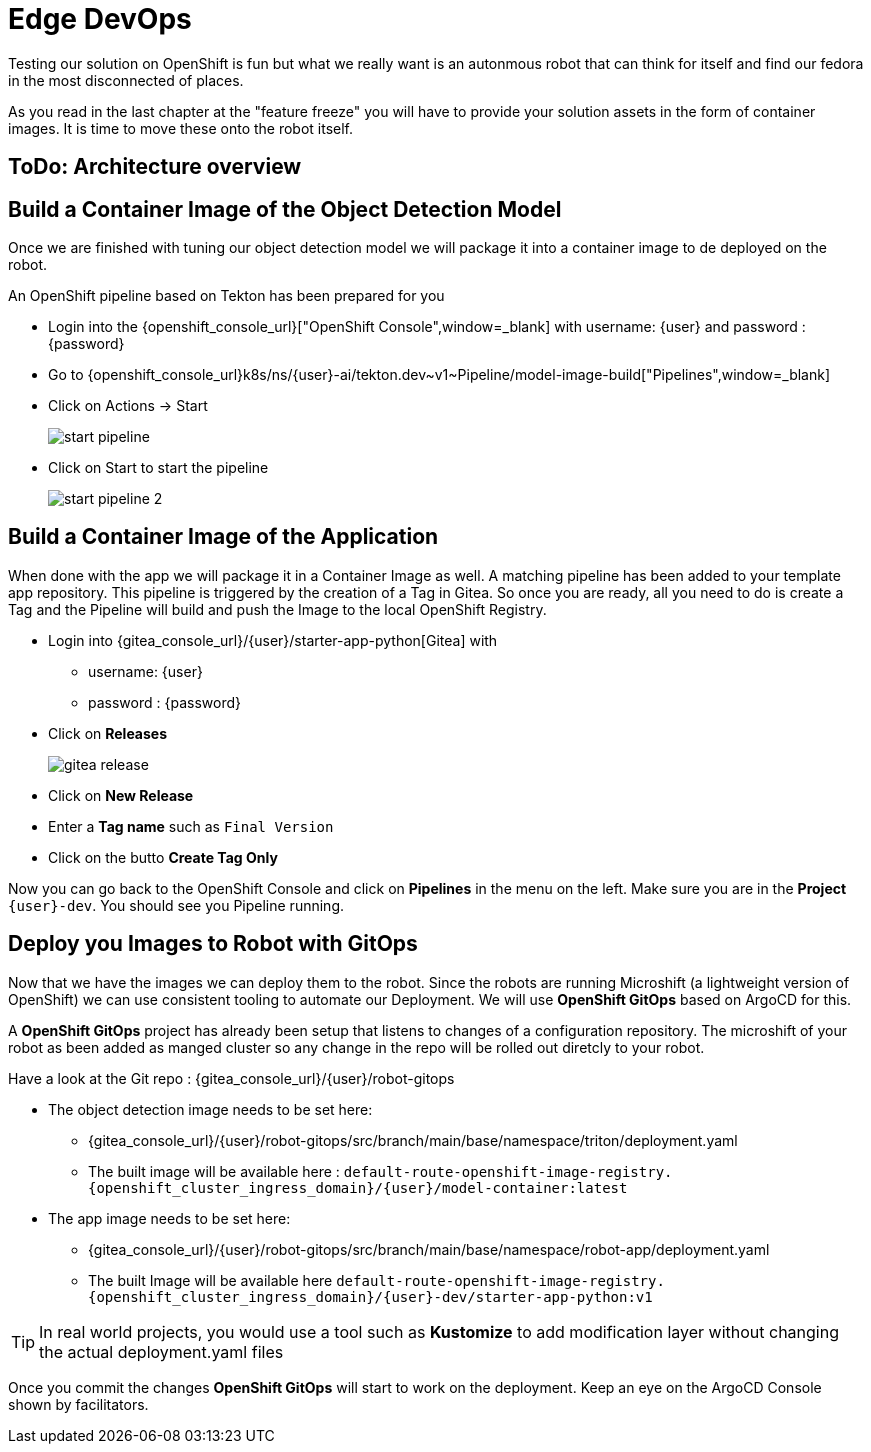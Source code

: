 = Edge DevOps

Testing our solution on OpenShift is fun but what we really want is an autonmous robot that can think for itself and find our fedora in the most disconnected of places.

As you read in the last chapter at the "feature freeze" you will have to provide your solution assets in the form of container images.  It is time to move these onto the robot itself.

== ToDo: Architecture overview


== Build a Container Image of the Object Detection Model

Once we are finished with tuning our object detection model we will package it into a container image to de deployed on the robot.

An OpenShift pipeline based on Tekton has been prepared for you

- Login into the {openshift_console_url}["OpenShift Console",window=_blank] with username: {user} and password : {password}

- Go to {openshift_console_url}k8s/ns/{user}-ai/tekton.dev\~v1~Pipeline/model-image-build["Pipelines",window=_blank]

- Click on Actions -> Start
+
image::edge-devops/start-pipeline.png[]

- Click on Start to start the pipeline
+
image::edge-devops/start-pipeline-2.png[]

== Build a Container Image of the Application

When done with the app we will package it in a Container Image as well. A matching pipeline has been added to your template app repository. This pipeline is triggered by the creation of a Tag in Gitea. So once you are ready, all you need to do is create a Tag and the Pipeline will build and push the Image to the local OpenShift Registry.

* Login into {gitea_console_url}/{user}/starter-app-python[Gitea] with
** username: {user}
** password : {password}
* Click on **Releases**
+
image::gitea-release.png[]
* Click on **New Release**
* Enter a **Tag name** such as `Final Version`
* Click on the butto **Create Tag Only**

Now you can go back to the OpenShift Console and click on **Pipelines** in the menu on the left. Make sure you are in the **Project** `{user}-dev`. You should see you Pipeline running.

== Deploy you Images to Robot with GitOps
Now that we have the images we can deploy them to the robot.  Since the robots are running Microshift (a lightweight version of OpenShift) we can use consistent tooling to automate our Deployment. We will use **OpenShift GitOps** based on ArgoCD for this.

A **OpenShift GitOps** project has already been setup that listens to changes of a configuration repository. The microshift of your robot as been added as manged cluster so any change in the repo will be rolled out diretcly to your robot.

Have a look at the Git repo : {gitea_console_url}/{user}/robot-gitops

* The object detection image needs to be set here:
** {gitea_console_url}/{user}/robot-gitops/src/branch/main/base/namespace/triton/deployment.yaml
** The built image will be available here : `default-route-openshift-image-registry.{openshift_cluster_ingress_domain}/{user}/model-container:latest`
* The app image needs to be set here:
** {gitea_console_url}/{user}/robot-gitops/src/branch/main/base/namespace/robot-app/deployment.yaml
** The built Image will be available here `default-route-openshift-image-registry.{openshift_cluster_ingress_domain}/{user}-dev/starter-app-python:v1`

TIP: In real world projects, you would use a tool such as **Kustomize** to add modification layer without changing the actual deployment.yaml files

Once you commit the changes **OpenShift GitOps** will start to work on the deployment. Keep an eye on the ArgoCD Console shown by facilitators.
